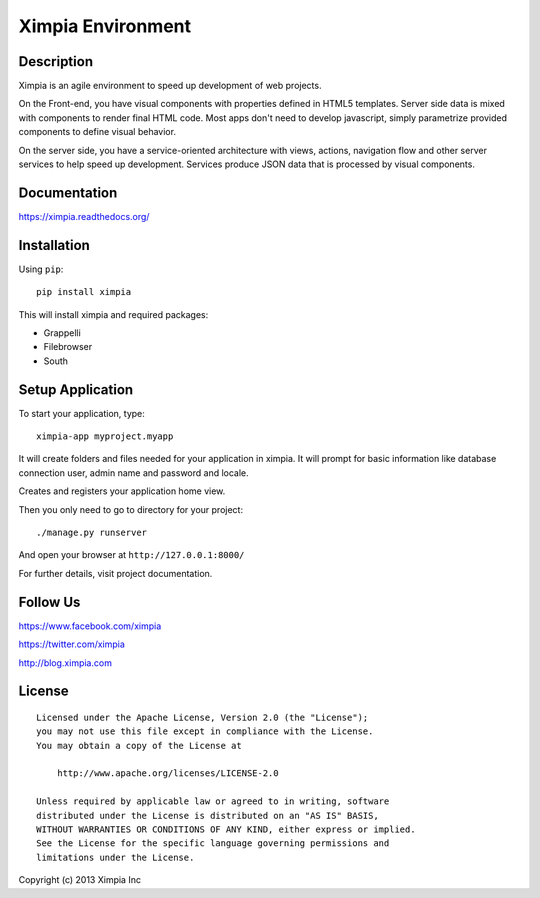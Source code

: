 ==================
Ximpia Environment
==================

Description
-----------

Ximpia is an agile environment to speed up development of web projects.

On the Front-end, you have visual components with properties defined in HTML5 templates. Server side data is mixed
with components to render final HTML code. Most apps don't need to develop javascript, simply parametrize provided components 
to define visual behavior.

On the server side, you have a service-oriented architecture with views, actions, navigation flow and other server 
services to help speed up development. Services produce JSON data that is processed by visual components.

Documentation
-------------

https://ximpia.readthedocs.org/ 

Installation
------------

Using ``pip``::

	pip install ximpia

This will install ximpia and required packages:

* Grappelli
* Filebrowser
* South

Setup Application
-----------------

To start your application, type::

	ximpia-app myproject.myapp

It will create folders and files needed for your application in ximpia. It will prompt for
basic information like database connection user, admin name and password and locale.

Creates and registers your application home view.

Then you only need to go to directory for your project::

	./manage.py runserver

And open your browser at ``http://127.0.0.1:8000/``

For further details, visit project documentation.

Follow Us
---------
https://www.facebook.com/ximpia

https://twitter.com/ximpia

http://blog.ximpia.com

License
-------

::

    Licensed under the Apache License, Version 2.0 (the "License");
    you may not use this file except in compliance with the License.
    You may obtain a copy of the License at
 
        http://www.apache.org/licenses/LICENSE-2.0
 
    Unless required by applicable law or agreed to in writing, software
    distributed under the License is distributed on an "AS IS" BASIS,
    WITHOUT WARRANTIES OR CONDITIONS OF ANY KIND, either express or implied.
    See the License for the specific language governing permissions and
    limitations under the License. 

Copyright (c) 2013 Ximpia Inc
